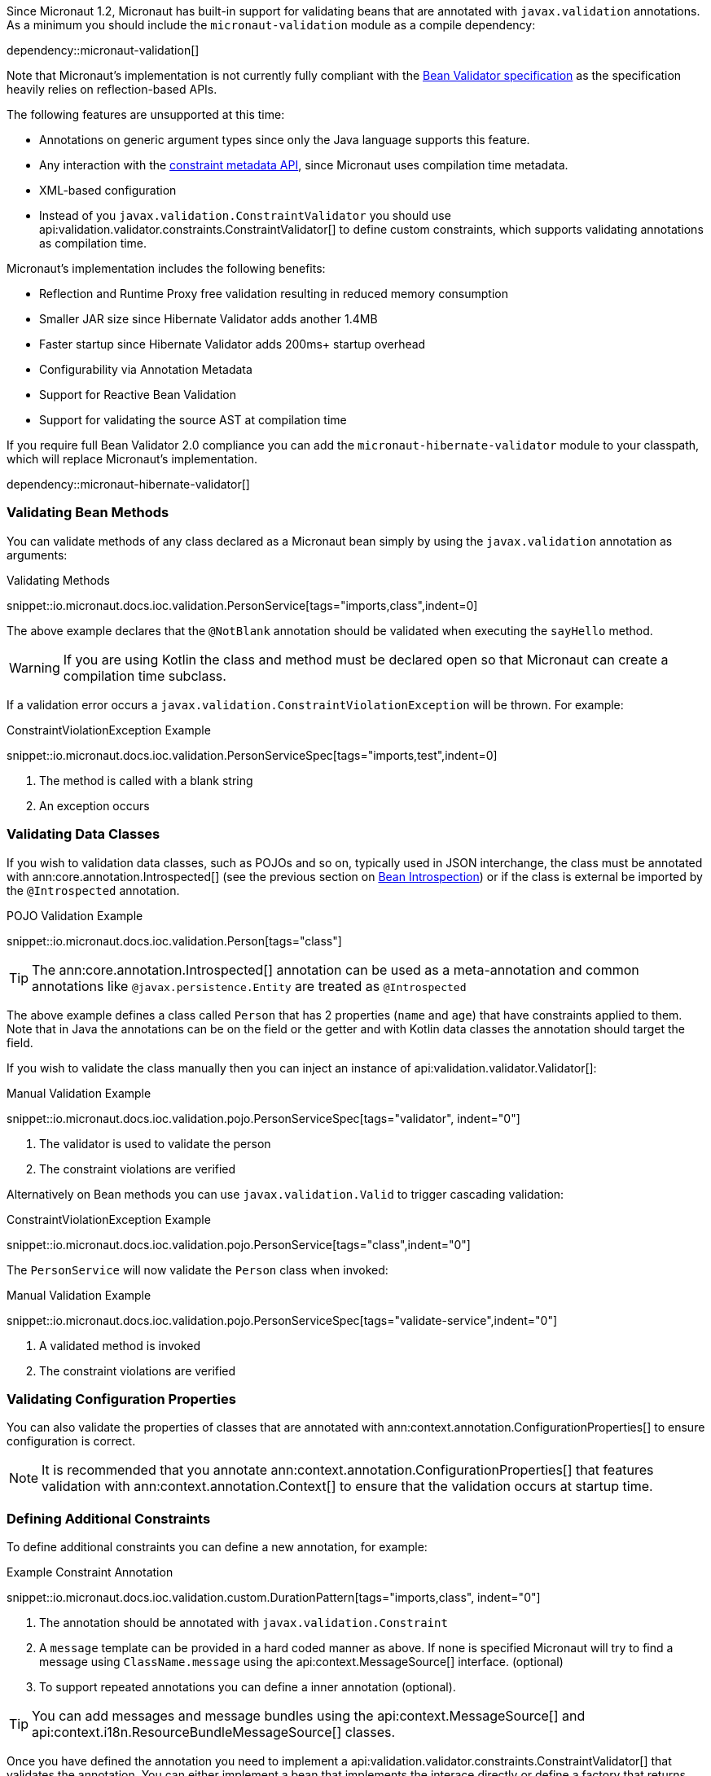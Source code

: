 Since Micronaut 1.2, Micronaut has built-in support for validating beans that are annotated with `javax.validation` annotations. As a minimum you should include the `micronaut-validation` module as a compile dependency:

dependency::micronaut-validation[]

Note that Micronaut's implementation is not currently fully compliant with the https://beanvalidation.org/2.0/spec/[Bean Validator specification] as the specification heavily relies on reflection-based APIs.

The following features are unsupported at this time:

* Annotations on generic argument types since only the Java language supports this feature.
* Any interaction with the https://beanvalidation.org/2.0/spec/#constraintmetadata[constraint metadata API], since Micronaut uses compilation time metadata.
* XML-based configuration
* Instead of you `javax.validation.ConstraintValidator` you should use api:validation.validator.constraints.ConstraintValidator[] to define custom constraints, which supports validating annotations as compilation time.

Micronaut's implementation includes the following benefits:

* Reflection and Runtime Proxy free validation resulting in reduced memory consumption
* Smaller JAR size since Hibernate Validator adds another 1.4MB
* Faster startup since Hibernate Validator adds 200ms+ startup overhead
* Configurability via Annotation Metadata
* Support for Reactive Bean Validation
* Support for validating the source AST at compilation time

If you require full Bean Validator 2.0 compliance you can add the `micronaut-hibernate-validator` module to your classpath, which will replace Micronaut's implementation.

dependency::micronaut-hibernate-validator[]

=== Validating Bean Methods

You can validate methods of any class declared as a Micronaut bean simply by using the `javax.validation` annotation as arguments:

.Validating Methods
snippet::io.micronaut.docs.ioc.validation.PersonService[tags="imports,class",indent=0]

The above example declares that the `@NotBlank` annotation should be validated when executing the `sayHello` method.

WARNING: If you are using Kotlin the class and method must be declared open so that Micronaut can create a compilation time subclass.

If a validation error occurs a `javax.validation.ConstraintViolationException` will be thrown. For example:

.ConstraintViolationException Example
snippet::io.micronaut.docs.ioc.validation.PersonServiceSpec[tags="imports,test",indent=0]

<1> The method is called with a blank string
<2> An exception occurs

=== Validating Data Classes

If you wish to validation data classes, such as POJOs and so on, typically used in JSON interchange, the class must be annotated with ann:core.annotation.Introspected[] (see the previous section on <<introspection, Bean Introspection>>) or if the class is external be imported by the `@Introspected` annotation.

.POJO Validation Example
snippet::io.micronaut.docs.ioc.validation.Person[tags="class"]

TIP: The ann:core.annotation.Introspected[] annotation can be used as a meta-annotation and common annotations like `@javax.persistence.Entity` are treated as `@Introspected`

The above example defines a class called `Person` that has 2 properties (`name` and `age`) that have constraints applied to them. Note that in Java the annotations can be on the field or the getter and with Kotlin data classes the annotation should target the field.

If you wish to validate the class manually then you can inject an instance of api:validation.validator.Validator[]:

.Manual Validation Example
snippet::io.micronaut.docs.ioc.validation.pojo.PersonServiceSpec[tags="validator", indent="0"]

<1> The validator is used to validate the person
<2> The constraint violations are verified

Alternatively on Bean methods you can use `javax.validation.Valid` to trigger cascading validation:

.ConstraintViolationException Example
snippet::io.micronaut.docs.ioc.validation.pojo.PersonService[tags="class",indent="0"]

The `PersonService` will now validate the `Person` class when invoked:

.Manual Validation Example
snippet::io.micronaut.docs.ioc.validation.pojo.PersonServiceSpec[tags="validate-service",indent="0"]

<1> A validated method is invoked
<2> The constraint violations are verified


=== Validating Configuration Properties

You can also validate the properties of classes that are annotated with ann:context.annotation.ConfigurationProperties[] to ensure configuration is correct.

NOTE: It is recommended that you annotate ann:context.annotation.ConfigurationProperties[] that features validation with ann:context.annotation.Context[] to ensure that the validation occurs at startup time.

=== Defining Additional Constraints

To define additional constraints you can define a new annotation, for example:

.Example Constraint Annotation
snippet::io.micronaut.docs.ioc.validation.custom.DurationPattern[tags="imports,class", indent="0"]

<1> The annotation should be annotated with `javax.validation.Constraint`
<2> A `message` template can be provided in a hard coded manner as above. If none is specified Micronaut will try to find a message using `ClassName.message` using the api:context.MessageSource[] interface. (optional)
<3> To support repeated annotations you can define a inner annotation (optional).

TIP: You can add messages and message bundles using the api:context.MessageSource[] and api:context.i18n.ResourceBundleMessageSource[] classes.

Once you have defined the annotation you need to implement a api:validation.validator.constraints.ConstraintValidator[] that validates the annotation. You can either implement a bean that implements the interace directly or define a factory that returns one or more validators.

The latter approach is recommended if you plant to define multiple validators:

.Example Constraint Validator
snippet::io.micronaut.docs.ioc.validation.custom.MyValidatorFactory[tags="imports,class", indent="0"]

The above example implements a validator that validates any field, parameter etc. that is annotated with `DurationPattern`, ensuring that the string can be parsed with `java.time.Duration.parse`.

NOTE: Generally `null` is regarded as valid and `@NotNull` used to constrain a value as not being `null`. The example above returns regards `null` as a valid value.

For example:

.Example Custom Constraint Usage
snippet::io.micronaut.docs.ioc.validation.custom.HolidayService[tags="class", indent="0"]

To verify the above examples validates the `duration` parameter you can define a test:


.Testing Example Custom Constraint Usage
snippet::io.micronaut.docs.ioc.validation.custom.DurationPatternValidatorSpec[tags="test", indent="0"]


=== Validating Annotations at Compilation Time

You can use Micronaut's validator to validate annotation usages at compilation time. To do so you should include `micronaut-validation` in the annotation processor classpath:

dependency::micronaut-validation[scope="annotationProcessor"]

Once this is done Micronaut will at compilation validate annotation values that are themselves annotated with `javax.validation`. For example consider the following annotation:

.Annotation Validation
snippet::io.micronaut.docs.ioc.validation.custom.TimeOff[tags="imports,class", indent="0"]

If your attempt to use `@TimeOff(duration="junk")` in your source Micronaut will fail compilation due to the value of `duration` violating the `DurationPattern` constraint.

NOTE: If `duration` is a property placeholder such as `@TimeOff(duration="${my.value}")` then validation handling will be deferred until runtime.